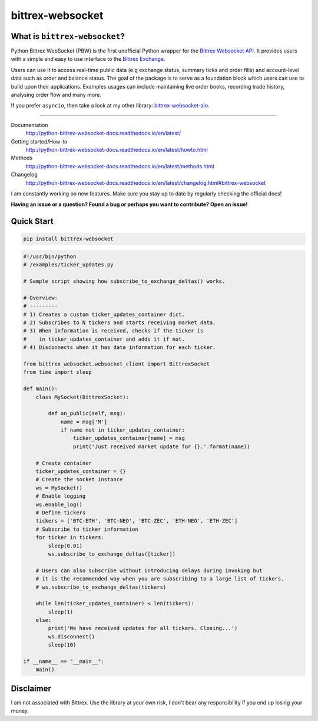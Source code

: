 |logo| bittrex-websocket
=====================

|pypi-v2| |pypi-pyversions2| |pypi-l2| |pypi-wheel2|

.. |pypi-v2| image:: https://img.shields.io/pypi/v/bittrex-websocket.svg
    :target: https://pypi.python.org/pypi/bittrex-websocket

.. |pypi-pyversions2| image:: https://img.shields.io/pypi/pyversions/bittrex-websocket.svg
    :target: https://pypi.python.org/pypi/bittrex-websocket

.. |pypi-l2| image:: https://img.shields.io/pypi/l/bittrex-websocket.svg
    :target: https://pypi.python.org/pypi/bittrex-websocket

.. |pypi-wheel2| image:: https://img.shields.io/pypi/wheel/bittrex-websocket.svg
    :target: https://pypi.python.org/pypi/bittrex-websocket

.. |logo| image:: /resources/py_btrx.svg
   :width: 60px

What is ``bittrex-websocket``?
--------------------------
Python Bittrex WebSocket (PBW) is the first unofficial Python wrapper for
the `Bittrex Websocket API <https://github.com/Bittrex/bittrex.github.io>`_.
It provides users with a simple and easy to use interface to the `Bittrex Exchange <https://bittrex.com>`_.

Users can use it to access real-time public data (e.g exchange status, summary ticks and order fills) and account-level data such as order and balance status. The goal of the package is to serve as a foundation block which users can use to build upon their applications. Examples usages can include maintaining live order books, recording trade history, analysing order flow and many more.

If you prefer ``asyncio``, then take a look at my other library: `bittrex-websocket-aio <https://github.com/slazarov/python-bittrex-websocket-aio>`_.

--------------

Documentation
    http://python-bittrex-websocket-docs.readthedocs.io/en/latest/
    
Getting started/How-to
    http://python-bittrex-websocket-docs.readthedocs.io/en/latest/howto.html
    
Methods
    http://python-bittrex-websocket-docs.readthedocs.io/en/latest/methods.html
    
Changelog
    http://python-bittrex-websocket-docs.readthedocs.io/en/latest/changelog.html#bittrex-websocket
    
I am constantly working on new features. Make sure you stay up to date by regularly checking the official docs!

**Having an issue or a question? Found a bug or perhaps you want to contribute? Open an issue!**

Quick Start
-----------
.. code:: bash

    pip install bittrex-websocket
   
.. code:: python

    #!/usr/bin/python
    # /examples/ticker_updates.py
    
    # Sample script showing how subscribe_to_exchange_deltas() works.

    # Overview:
    # ---------
    # 1) Creates a custom ticker_updates_container dict.
    # 2) Subscribes to N tickers and starts receiving market data.
    # 3) When information is received, checks if the ticker is
    #    in ticker_updates_container and adds it if not.
    # 4) Disconnects when it has data information for each ticker.

    from bittrex_websocket.websocket_client import BittrexSocket
    from time import sleep

    def main():
        class MySocket(BittrexSocket):

            def on_public(self, msg):
                name = msg['M']
                if name not in ticker_updates_container:
                    ticker_updates_container[name] = msg
                    print('Just received market update for {}.'.format(name))

        # Create container
        ticker_updates_container = {}
        # Create the socket instance
        ws = MySocket()
        # Enable logging
        ws.enable_log()
        # Define tickers
        tickers = ['BTC-ETH', 'BTC-NEO', 'BTC-ZEC', 'ETH-NEO', 'ETH-ZEC']
        # Subscribe to ticker information
        for ticker in tickers:
            sleep(0.01)
            ws.subscribe_to_exchange_deltas([ticker])

        # Users can also subscribe without introducing delays during invoking but
        # it is the recommended way when you are subscribing to a large list of tickers.
        # ws.subscribe_to_exchange_deltas(tickers)

        while len(ticker_updates_container) < len(tickers):
            sleep(1)
        else:
            print('We have received updates for all tickers. Closing...')
            ws.disconnect()
            sleep(10)

    if __name__ == "__main__":
        main()

Disclaimer
----------
I am not associated with Bittrex. Use the library at your own risk, I don't bear any responsibility if you end up losing your money.
